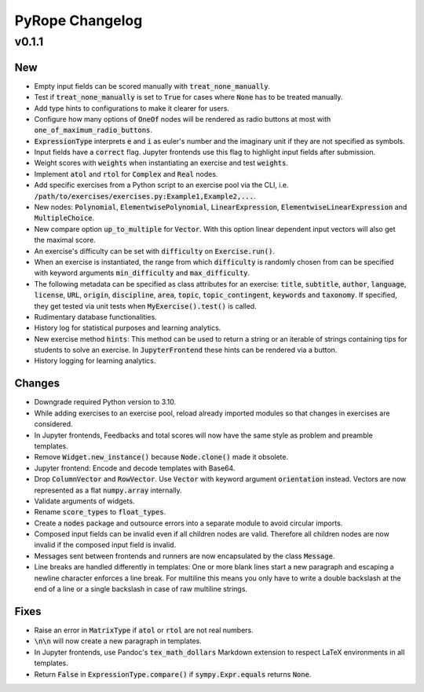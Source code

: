 
================
PyRope Changelog
================


v0.1.1
======

New
---

* Empty input fields can be scored manually with :code:`treat_none_manually`.
* Test if :code:`treat_none_manually` is set to :code:`True` for cases where
  :code:`None` has to be treated manually.
* Add type hints to configurations to make it clearer for users.
* Configure how many options of :code:`OneOf` nodes will be rendered as radio
  buttons at most with :code:`one_of_maximum_radio_buttons`.
* :code:`ExpressionType` interprets :code:`e` and :code:`i` as euler's number
  and the imaginary unit if they are not specified as symbols.
* Input fields have a :code:`correct` flag. Jupyter frontends use this flag to
  highlight input fields after submission.
* Weight scores with :code:`weights` when instantiating an exercise and test
  :code:`weights`.
* Implement :code:`atol` and :code:`rtol` for :code:`Complex` and :code:`Real`
  nodes.
* Add specific exercises from a Python script to an exercise pool via the CLI,
  i.e. :code:`/path/to/exercises/exercises.py:Example1,Example2,...`.
* New nodes: :code:`Polynomial`, :code:`ElementwisePolynomial`,
  :code:`LinearExpression`, :code:`ElementwiseLinearExpression` and
  :code:`MultipleChoice`.
* New compare option :code:`up_to_multiple` for :code:`Vector`. With this
  option linear dependent input vectors will also get the maximal score.
* An exercise's difficulty can be set with :code:`difficulty` on
  :code:`Exercise.run()`.
* When an exercise is instantiated, the range from which :code:`difficulty` is
  randomly chosen from can be specified with keyword arguments
  :code:`min_difficulty` and :code:`max_difficulty`.
* The following metadata can be specified as class attributes for an exercise:
  :code:`title`, :code:`subtitle`, :code:`author`, :code:`language`,
  :code:`license`, :code:`URL`, :code:`origin`, :code:`discipline`,
  :code:`area`, :code:`topic`, :code:`topic_contingent`, :code:`keywords` and
  :code:`taxonomy`. If specified, they get tested via unit tests when
  :code:`MyExercise().test()` is called.
* Rudimentary database functionalities.
* History log for statistical purposes and learning analytics.
* New exercise method :code:`hints`: This method can be used to return a string
  or an iterable of strings containing tips for students to solve an exercise.
  In :code:`JupyterFrontend` these hints can be rendered via a button.
* History logging for learning analytics.

Changes
-------

* Downgrade required Python version to 3.10.
* While adding exercises to an exercise pool, reload already imported modules
  so that changes in exercises are considered.
* In Jupyter frontends, Feedbacks and total scores will now have the same style
  as problem and preamble templates.
* Remove :code:`Widget.new_instance()` because :code:`Node.clone()` made it
  obsolete.
* Jupyter frontend: Encode and decode templates with Base64.
* Drop :code:`ColumnVector` and :code:`RowVector`. Use :code:`Vector` with
  keyword argument :code:`orientation` instead. Vectors are now represented as
  a flat :code:`numpy.array` internally.
* Validate arguments of widgets.
* Rename :code:`score_types` to :code:`float_types`.
* Create a :code:`nodes` package and outsource errors into a separate module to
  avoid circular imports.
* Composed input fields can be invalid even if all children nodes are valid.
  Therefore all children nodes are now invalid if the composed input field is
  invalid.
* Messages sent between frontends and runners are now encapsulated by the class
  :code:`Message`.
* Line breaks are handled differently in templates: One or more blank lines
  start a new paragraph and escaping a newline character enforces a line break.
  For multiline this means you only have to write a double backslash at the
  end of a line or a single backslash in case of raw multiline strings.

Fixes
-----

* Raise an error in :code:`MatrixType` if :code:`atol` or :code:`rtol` are not
  real numbers.
* :code:`\n\n` will now create a new paragraph in templates.
* In Jupyter frontends, use Pandoc's :code:`tex_math_dollars` Markdown
  extension to respect LaTeX environments in all templates.
* Return :code:`False` in :code:`ExpressionType.compare()` if
  :code:`sympy.Expr.equals` returns :code:`None`.
